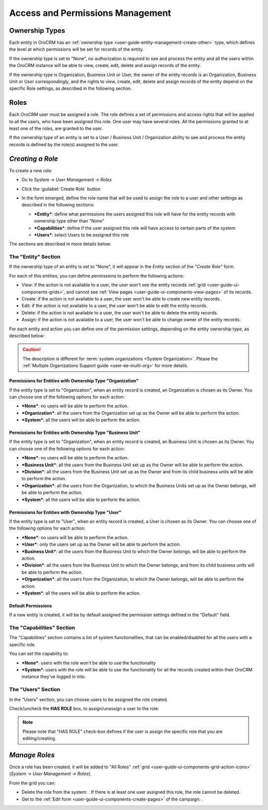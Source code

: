 .. _user-guide-user-management-permissions:

Access and Permissions Management
=================================

.. _user-guide-user-management-permissions-ownership-type:

Ownership Types
---------------

Each entity in OroCRM has an :ref:`ownership type <user-guide-entity-management-create-other>` type, which defines the 
level at which permissions will be set for records of the entity.

If the ownership type is set to "None", no authorization is required to see and process the entity and all the users
within the OroCRM instance will be able to view, create, edit, delete and assign records of the entity. 

If the ownership type is Organization, Business Unit or User, the owner of the entity records is an Organization,
Business Unit or User correspondingly, and the rights to view, create, edit, delete and assign records of the entity
depend on the specific Role settings, as described in the following section. 

.. _user-guide-user-management-permissions-roles:

Roles
-----
Each OroCRM user must be assigned a role. The role defines a set of permissions and access rights that 
will be applied to all the users, who have been assigned this role.
One user may have several roles. All the permissions granted to at least one of the roles, are granted to the user. 

If the ownership type of an entity is set to a User / Business Unit / Organization ability to see and process the entity
records is defined by the role(s) assigned to the user.


*Creating a Role*
-----------------

To create a new role:

- Go to *System → User Management → Roles*
- Click the :guilabel:`Create Role` button
  
  |role_create|

- In the form emerged, define the role name that will be used to assign the role to a user and other settings as 
  described in the following sections:
  
  - ***Entity***: define what permissions the users assigned this role will have for the entity records with ownership
    type other than "None"
  - ***Capabilities***: define if the user assigned this role will have access to certain parts of the system
  - ***Users***: select Users to be assigned this role
  
The sections are described in more details below:

The "Entity" Section
^^^^^^^^^^^^^^^^^^^^

If the ownership type of an entity is set to "None", it will appear in the *Entity* section of the *"Create Role"* form.

.. image:: ./img/user_management/role_entity.png

For each of this entities, you can define permissions to perform the following actions: 

- View: if the action is not available to a user, the user won't see the entity records 
  :ref:`grid <user-guide-ui-components-grids>`, and cannot see :ref:`View pages <user-guide-ui-components-view-pages>` 
  of its records.
  
- Create: if the action is not available to a user, the user won't be able to create new entity records.

- Edit: if the action is not available to a user, the user won't be able to edit the entity records.

- Delete: if the action is not available to a user, the user won't be able to delete the entity records.
  
- Assign: if the action is not available to a user, the user won't be able to change owner of the entity records.

.. image:: ./img/user_management/role_entity_dropdown.png

For each entity and action you can define one of the permission settings, depending on the entity ownership type, as 
described below:

.. caution::

    The description is different for :term:`system organizations <System Organization>`. Please the 
    :ref:`Multiple Organizations Support guide <user-ee-multi-org>` for more details.

Permissions for Entities with Ownership Type "Organization"
"""""""""""""""""""""""""""""""""""""""""""""""""""""""""""
If the entity type is set to "Organization", when an entity record is created, an Organization is chosen as its Owner. 
You can choose one of the following options for each action: 

- ***None***: no users will be able to perform the action.
- ***Organization***: all the users from the Organization set up as the Owner will be able to perform the action.
- ***System***: all the users will be able to perform the action.


Permissions for Entities with Ownership Type "Business Unit"
""""""""""""""""""""""""""""""""""""""""""""""""""""""""""""

If the entity type is set to "Organization", when an entity record is created, an Business Unit is chosen as its Owner. 
You can choose one of the following options for each action: 

- ***None***: no users will be able to perform the action.
- ***Business Unit***: all the users from the Business Unit set up as the Owner will be able to perform the action.
- ***Division***: all the users from the Business Unit set up as the Owner and from its child business units will be 
  able to perform the action.
- ***Organization***: all the users from the Organization, to which the Business Units set up as the Owner belongs, will 
  be able to perform the action.
- ***System***: all the users will be able to perform the action.


Permissions for Entities with Ownership Type "User"
"""""""""""""""""""""""""""""""""""""""""""""""""""

If the entity type is set to "User", when an entity record is created, a User is chosen as its Owner. 
You can choose one of the following options for each action: 

- ***None***: no users will be able to perform the action.
- ***User***: only the users set up as the Owner will be able to perform the action.
- ***Business Unit***: all the users from the Business Unit to which the Owner belongs, will be able to perform the 
  action.
- ***Division***: all the users from the Business Unit to which the Owner belongs, and from its child business units 
  will be able to perform the action.
- ***Organization***: all the users from the Organization, to which the Owner belongs, will be able to perform the 
  action.
- ***System***: all the users will be able to perform the action.


Default Permissions
"""""""""""""""""""

If a new entity is created, it will be by default assigned the permission settings defined in the "Default" field.

.. image:: ./img/user_management/role_entity_default.png


The "Capabilities" Section
^^^^^^^^^^^^^^^^^^^^^^^^^^

The "Capabilities" section contains a list of system functionalities, that can be enabled/disabled for all the users
with a specific role.

You can set the capability to:

- ***None***: users with the role won't be able to use the functionality
- ***System***: users with the role will be able to use the functionality for all the records created within their
  OroCRM instance they've logged in into.
  
The "Users" Section
^^^^^^^^^^^^^^^^^^^

In the "Users" section, you can choose users to be assigned the role created.

Check/uncheck the **HAS ROLE** box, to assign/unassign a user to the role:

.. note::

    Please note that "HAS ROLE" check-box defines if the user is assign the specific role that you are editing/creating.


*Manage Roles*
--------------

Once a role has been created, it will be added to "All Roles" :ref:`grid <user-guide-ui-components-grid-action-icons>` 
(*System → User Management → Roles*).

From the grid you can:


- Delete the role from the system: |IcDelete|. If there is at least one user assigned this role, the role cannot be 
  deleted.

- Get to the :ref:`Edit form <user-guide-ui-components-create-pages>` of the campaign: |IcEdit|. 



.. |IcDelete| image:: ./img/buttons/IcDelete.png
   :align: middle

.. |IcEdit| image:: ./img/buttons/IcEdit.png
   :align: middle




	
	
	
.. |role_create| image:: ./img/user_management/role_create.png
   :align: middle